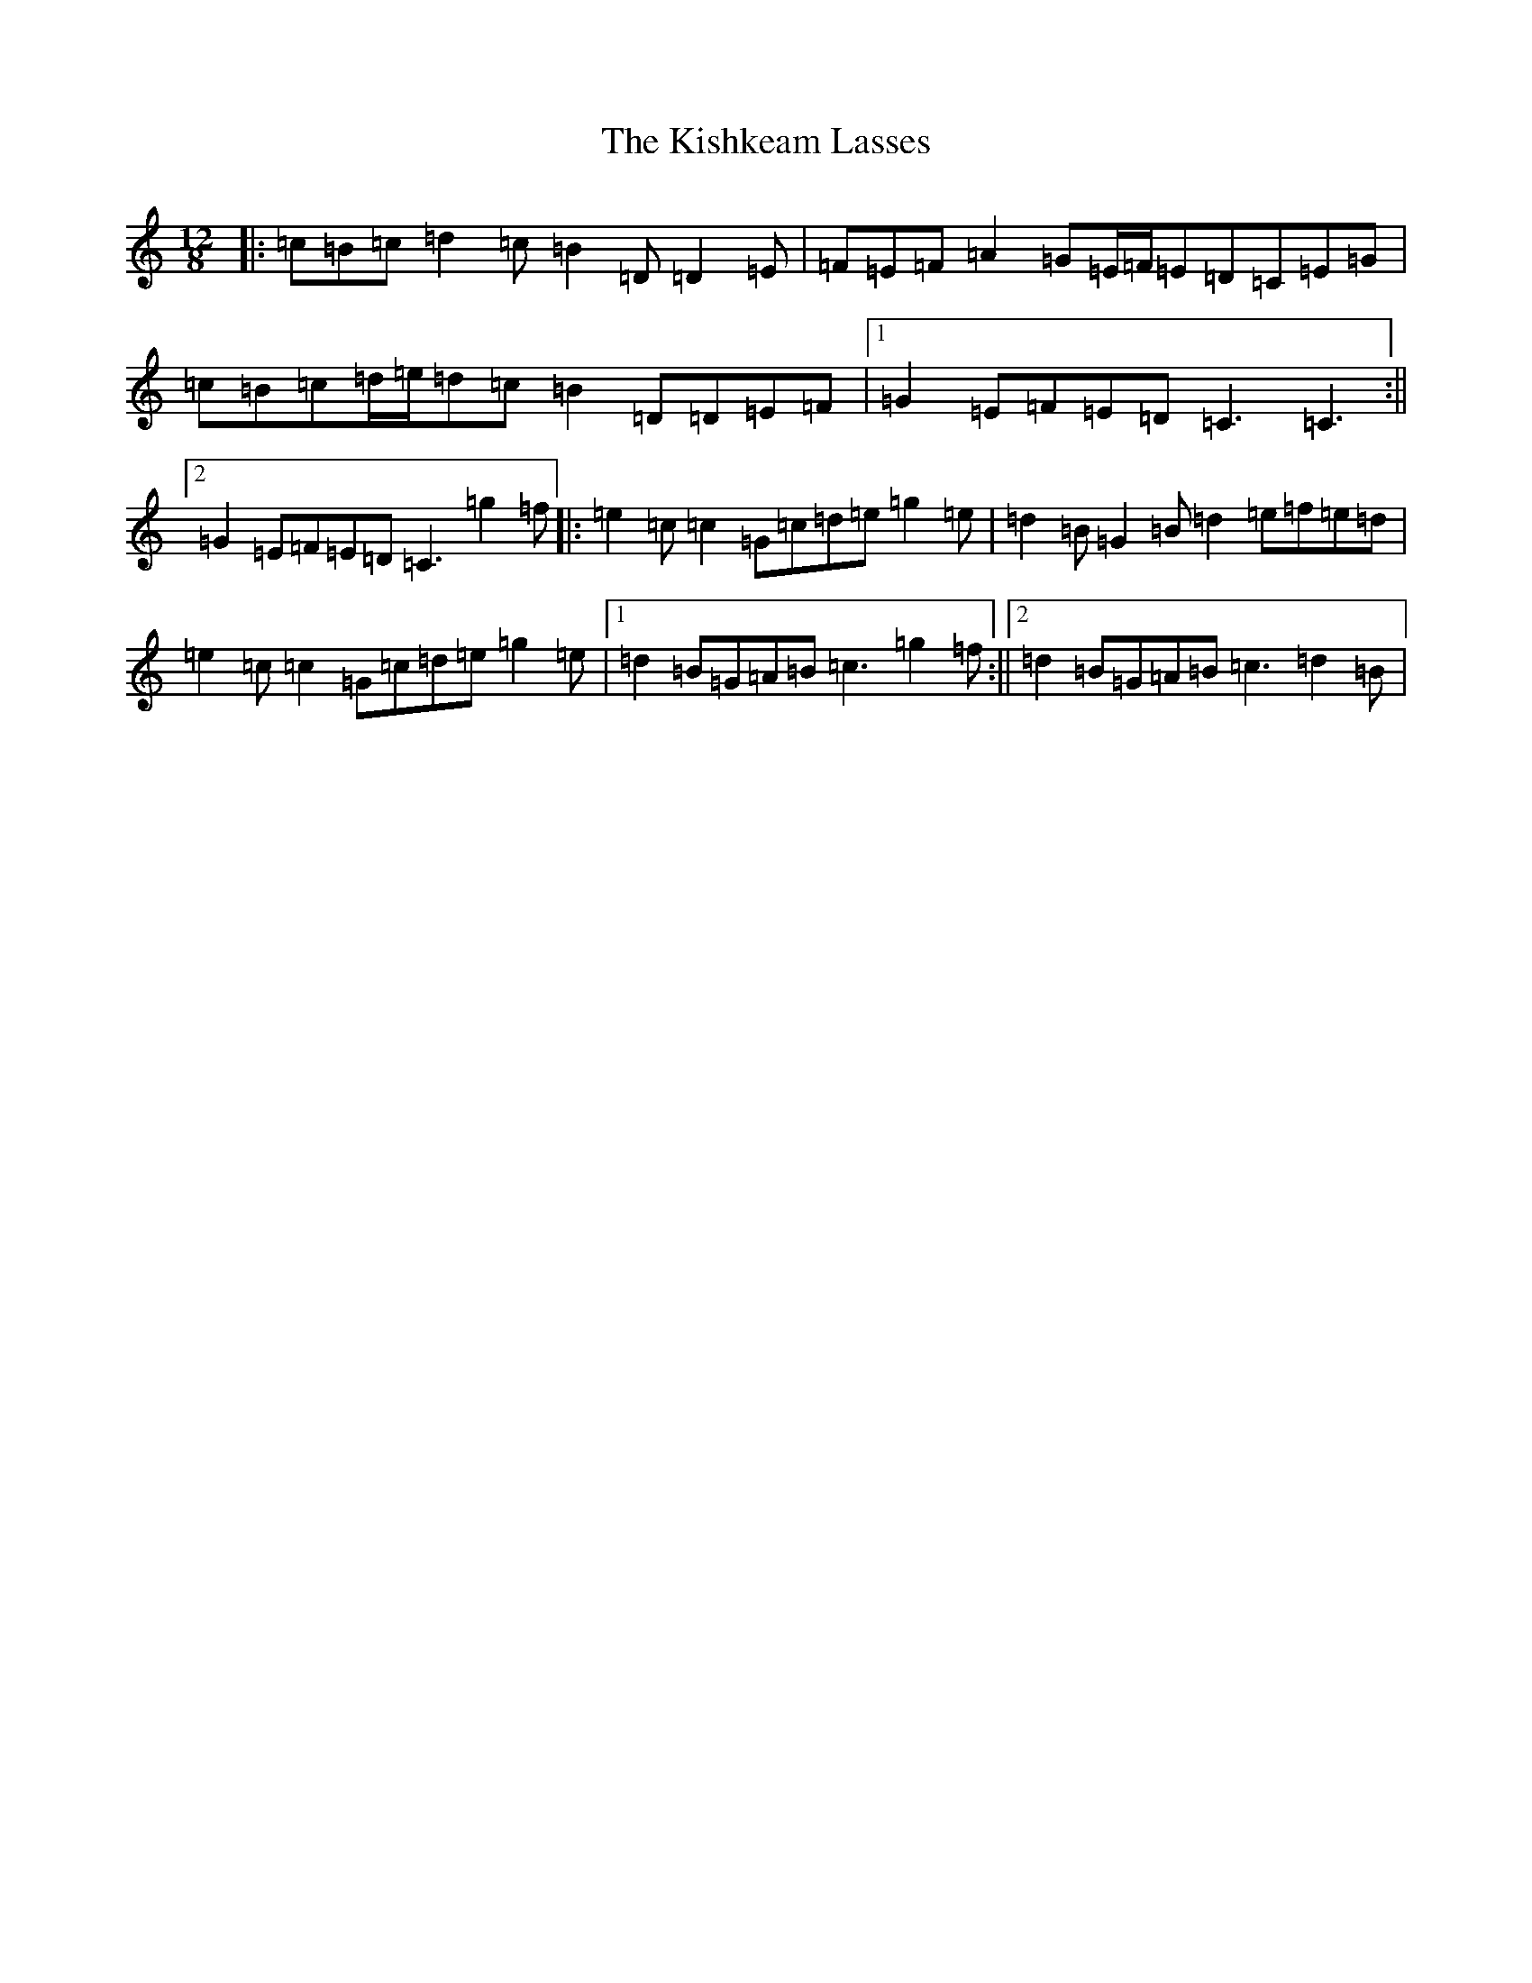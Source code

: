 X: 11562
T: Kishkeam Lasses, The
S: https://thesession.org/tunes/4162#setting16927
Z: D Major
R: slide
M: 12/8
L: 1/8
K: C Major
|:=c=B=c=d2=c=B2=D=D2=E|=F=E=F=A2=G=E/2=F/2=E=D=C=E=G|=c=B=c=d/2=e/2=d=c=B2=D=D=E=F|1=G2=E=F=E=D=C3=C3:||2=G2=E=F=E=D=C3=g2=f|:=e2=c=c2=G=c=d=e=g2=e|=d2=B=G2=B=d2=e=f=e=d|=e2=c=c2=G=c=d=e=g2=e|1=d2=B=G=A=B=c3=g2=f:||2=d2=B=G=A=B=c3=d2=B|
